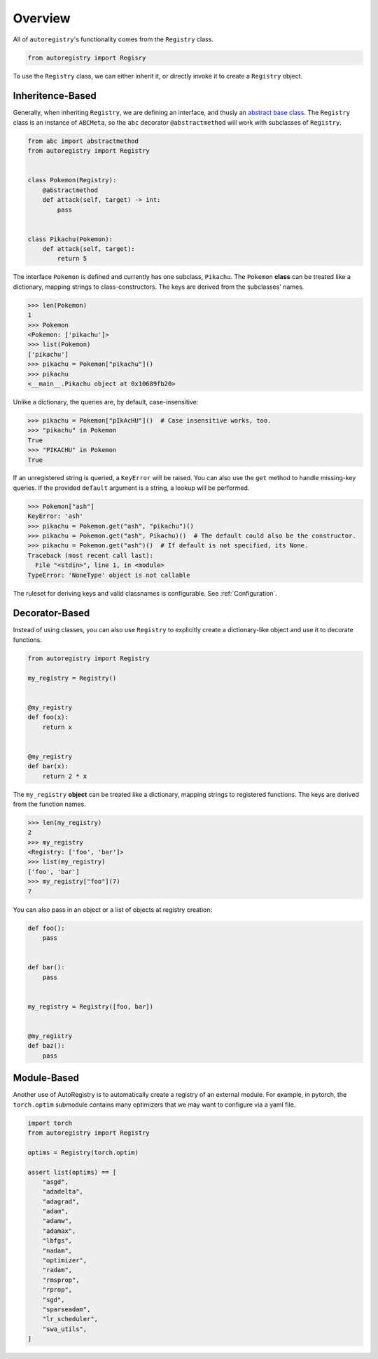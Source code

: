 Overview
========
All of ``autoregistry``'s functionality comes from the ``Registry`` class.

.. code-block:: python

   from autoregistry import Regisry

To use the ``Registry`` class, we can either inherit it, or directly invoke
it to create a ``Registry`` object.


Inheritence-Based
^^^^^^^^^^^^^^^^^
Generally, when inheriting ``Registry``, we are defining an interface, and thusly
an `abstract base class`_. The ``Registry`` class is an instance of ``ABCMeta``,
so the ``abc`` decorator ``@abstractmethod`` will work with subclasses of ``Registry``.

.. code-block:: python

   from abc import abstractmethod
   from autoregistry import Registry


   class Pokemon(Registry):
       @abstractmethod
       def attack(self, target) -> int:
           pass


   class Pikachu(Pokemon):
       def attack(self, target):
           return 5

The interface ``Pokemon`` is defined and currently has one subclass, ``Pikachu``.
The ``Pokemon`` **class** can be treated like a dictionary, mapping strings to
class-constructors. The keys are derived from the subclasses' names.

.. code-block:: pycon

   >>> len(Pokemon)
   1
   >>> Pokemon
   <Pokemon: ['pikachu']>
   >>> list(Pokemon)
   ['pikachu']
   >>> pikachu = Pokemon["pikachu"]()
   >>> pikachu
   <__main__.Pikachu object at 0x10689fb20>

Unlike a dictionary, the queries are, by default, case-insensitive:

.. code-block:: pycon

   >>> pikachu = Pokemon["pIkAcHU"]()  # Case insensitive works, too.
   >>> "pikachu" in Pokemon
   True
   >>> "PIKACHU" in Pokemon
   True

If an unregistered string is queried, a ``KeyError`` will be raised.
You can also use the ``get`` method to handle missing-key queries.
If the provided ``default`` argument is a string, a lookup will be performed.

.. code-block:: pycon

   >>> Pokemon["ash"]
   KeyError: 'ash'
   >>> pikachu = Pokemon.get("ash", "pikachu")()
   >>> pikachu = Pokemon.get("ash", Pikachu)()  # The default could also be the constructor.
   >>> pikachu = Pokemon.get("ash")()  # If default is not specified, its None.
   Traceback (most recent call last):
     File "<stdin>", line 1, in <module>
   TypeError: 'NoneType' object is not callable

The ruleset for deriving keys and valid classnames is configurable. See :ref:`Configuration`.

Decorator-Based
^^^^^^^^^^^^^^^

Instead of using classes, you can also use ``Registry`` to explicitly create a dictionary-like
object and use it to decorate functions.

.. code-block:: python

   from autoregistry import Registry

   my_registry = Registry()


   @my_registry
   def foo(x):
       return x


   @my_registry
   def bar(x):
       return 2 * x

The ``my_registry`` **object** can be treated like a dictionary, mapping strings to
registered functions. The keys are derived from the function names.

.. code-block:: pycon

   >>> len(my_registry)
   2
   >>> my_registry
   <Registry: ['foo', 'bar']>
   >>> list(my_registry)
   ['foo', 'bar']
   >>> my_registry["foo"](7)
   7

You can also pass in an object or a list of objects at registry creation:

.. code-block:: python

   def foo():
       pass


   def bar():
       pass


   my_registry = Registry([foo, bar])


   @my_registry
   def baz():
       pass


Module-Based
^^^^^^^^^^^^
Another use of AutoRegistry is to automatically create a registry of an external module.
For example, in pytorch, the ``torch.optim`` submodule contains many optimizers that
we may want to configure via a yaml file.

.. code-block:: python

   import torch
   from autoregistry import Registry

   optims = Registry(torch.optim)

   assert list(optims) == [
       "asgd",
       "adadelta",
       "adagrad",
       "adam",
       "adamw",
       "adamax",
       "lbfgs",
       "nadam",
       "optimizer",
       "radam",
       "rmsprop",
       "rprop",
       "sgd",
       "sparseadam",
       "lr_scheduler",
       "swa_utils",
   ]


.. _abstract base class: https://docs.python.org/3/library/abc.html

